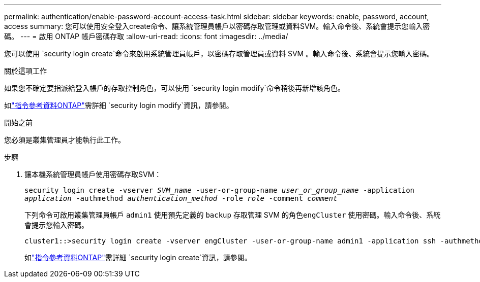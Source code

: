 ---
permalink: authentication/enable-password-account-access-task.html 
sidebar: sidebar 
keywords: enable, password, account, access 
summary: 您可以使用安全登入create命令、讓系統管理員帳戶以密碼存取管理或資料SVM。輸入命令後、系統會提示您輸入密碼。 
---
= 啟用 ONTAP 帳戶密碼存取
:allow-uri-read: 
:icons: font
:imagesdir: ../media/


[role="lead"]
您可以使用 `security login create`命令來啟用系統管理員帳戶，以密碼存取管理員或資料 SVM 。輸入命令後、系統會提示您輸入密碼。

.關於這項工作
如果您不確定要指派給登入帳戶的存取控制角色，可以使用 `security login modify`命令稍後再新增該角色。

如link:https://docs.netapp.com/us-en/ontap-cli/security-login-modify.html["指令參考資料ONTAP"^]需詳細 `security login modify`資訊，請參閱。

.開始之前
您必須是叢集管理員才能執行此工作。

.步驟
. 讓本機系統管理員帳戶使用密碼存取SVM：
+
`security login create -vserver _SVM_name_ -user-or-group-name _user_or_group_name_ -application _application_ -authmethod _authentication_method_ -role _role_ -comment _comment_`

+
下列命令可啟用叢集管理員帳戶 `admin1` 使用預先定義的 `backup` 存取管理 SVM 的角色``engCluster`` 使用密碼。輸入命令後、系統會提示您輸入密碼。

+
[listing]
----
cluster1::>security login create -vserver engCluster -user-or-group-name admin1 -application ssh -authmethod password -role backup
----
+
如link:https://docs.netapp.com/us-en/ontap-cli/security-login-create.html["指令參考資料ONTAP"^]需詳細 `security login create`資訊，請參閱。


